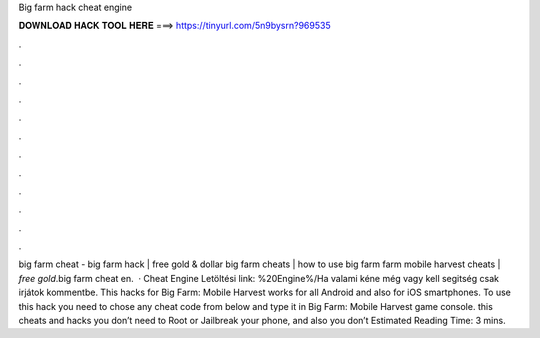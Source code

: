 Big farm hack cheat engine

𝐃𝐎𝐖𝐍𝐋𝐎𝐀𝐃 𝐇𝐀𝐂𝐊 𝐓𝐎𝐎𝐋 𝐇𝐄𝐑𝐄 ===> https://tinyurl.com/5n9bysrn?969535

.

.

.

.

.

.

.

.

.

.

.

.

big farm cheat - big farm hack | free gold & dollar big farm cheats | how to use big farm  farm mobile harvest cheats | *free gold*.big farm cheat en.  · Cheat Engine Letöltési link: %20Engine%/Ha valami kéne még vagy kell segitség csak irjátok kommentbe. This hacks for Big Farm: Mobile Harvest works for all Android and also for iOS smartphones. To use this hack you need to chose any cheat code from below and type it in Big Farm: Mobile Harvest game console. this cheats and hacks you don’t need to Root or Jailbreak your phone, and also you don’t Estimated Reading Time: 3 mins.